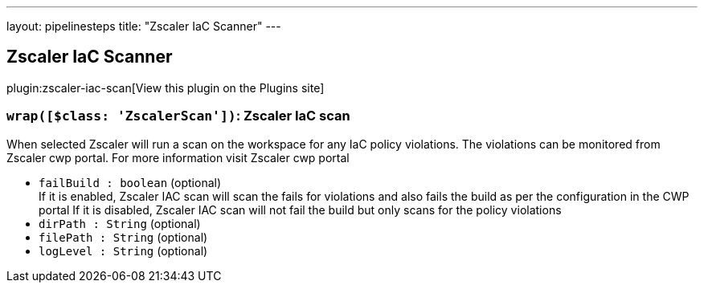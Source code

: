 ---
layout: pipelinesteps
title: "Zscaler IaC Scanner"
---

:notitle:
:description:
:author:
:email: jenkinsci-users@googlegroups.com
:sectanchors:
:toc: left
:compat-mode!:

== Zscaler IaC Scanner

plugin:zscaler-iac-scan[View this plugin on the Plugins site]

=== `wrap([$class: 'ZscalerScan'])`: Zscaler IaC scan
++++
<div><div>
 When selected Zscaler will run a scan on the workspace for any IaC policy violations. The violations can be monitored from Zscaler cwp portal. For more information visit <a rel="nofollow"> Zscaler cwp portal</a>
</div></div>
<ul><li><code>failBuild : boolean</code> (optional)
<div><div>
 If it is enabled, Zscaler IAC scan will scan the fails for violations and also fails the build as per the configuration in the CWP portal If it is disabled, Zscaler IAC scan will not fail the build but only scans for the policy violations
</div></div>

</li>
<li><code>dirPath : String</code> (optional)
</li>
<li><code>filePath : String</code> (optional)
</li>
<li><code>logLevel : String</code> (optional)
</li>
</ul>


++++
